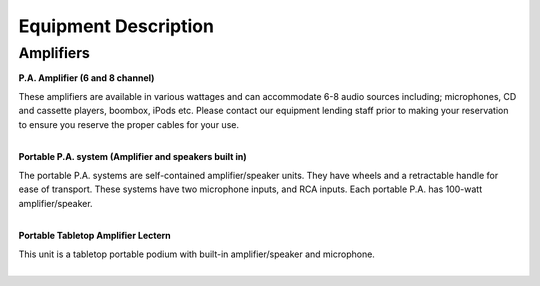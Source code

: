 =======================
Equipment Description
=======================

Amplifiers
-------------

**P.A. Amplifier (6 and 8 channel)**

.. image:: ../static/images/photos/ED_PAamplifier.jpg 
	:width: 150                                       
                     
| These amplifiers are available in various wattages and can accommodate 6-8 audio sources including; microphones, CD and cassette players, boombox, iPods etc. Please contact our equipment lending staff prior to making your reservation to ensure you reserve the proper cables for your use.
|

**Portable P.A. system (Amplifier and speakers built in)**

.. image:: ../static/images/photos/ED_PortablePAsystem.png 
	:width: 150                                       
                     
| The portable P.A. systems are self-contained amplifier/speaker units. They have wheels and a retractable handle for ease of transport. These systems have two microphone inputs, and RCA inputs. Each portable P.A. has 100-watt amplifier/speaker.
|

**Portable Tabletop Amplifier Lectern**


.. image:: ../static/images/photos/ED_PortableAmpLecturn.jpg 
	:width: 150 

| This unit is a tabletop portable podium with built-in amplifier/speaker and microphone. 
|
